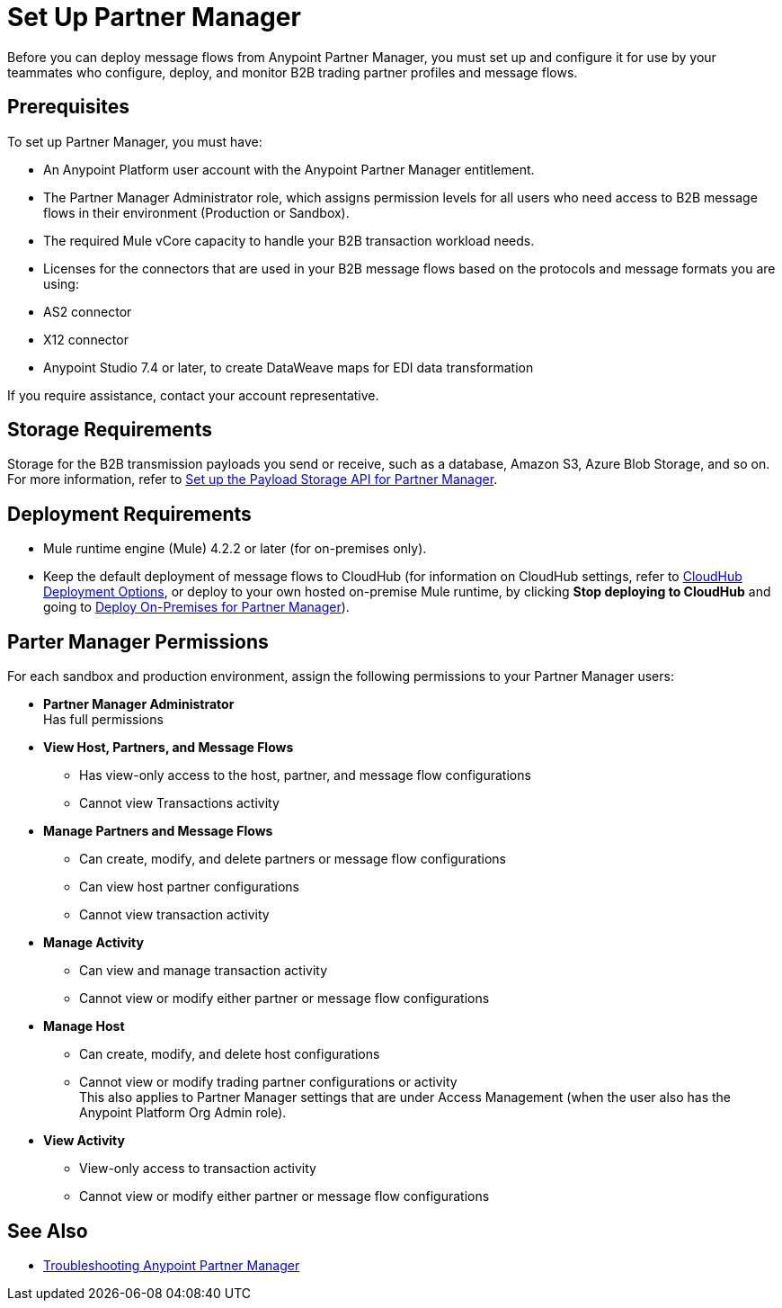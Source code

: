 = Set Up Partner Manager

Before you can deploy message flows from Anypoint Partner Manager, you must set up and configure it for use by your teammates who configure, deploy, and monitor B2B trading partner profiles and message flows.

== Prerequisites

To set up Partner Manager, you must have:

* An Anypoint Platform user account with the Anypoint Partner Manager entitlement.
* The Partner Manager Administrator role, which assigns permission levels for all users who need access to B2B message flows in their environment (Production or  Sandbox).
* The required Mule vCore capacity to handle your B2B transaction workload needs. 
* Licenses for the connectors that are used in your B2B message flows based on the protocols and message formats you are using:
* AS2 connector
* X12 connector
* Anypoint Studio 7.4 or later, to create DataWeave maps for EDI data transformation

If you require assistance, contact your account representative.

== Storage Requirements

Storage for the B2B transmission payloads you send or receive, such as a database, Amazon S3, Azure Blob Storage, and so on. +
For more information, refer to xref:setup-payload-storage-API.adoc[Set up the Payload Storage API for Partner Manager].

== Deployment Requirements

* Mule runtime engine (Mule) 4.2.2 or later (for on-premises only).
* Keep the default deployment of message flows to CloudHub (for information on CloudHub settings, refer to xref:cloudhub-deploy-options.adoc[CloudHub Deployment Options], or deploy to your own hosted on-premise Mule runtime, by clicking *Stop deploying to CloudHub* and going to  xref:deploy-onpremise.adoc[Deploy On-Premises for Partner Manager]).

== Parter Manager Permissions

For each sandbox and production environment, assign the following permissions to your Partner Manager users:

*  *Partner Manager Administrator* +
Has full permissions
* *View Host, Partners, and Message Flows* +
** Has view-only access to the host, partner, and message flow configurations
** Cannot view Transactions activity
* *Manage Partners and Message Flows* +
** Can create, modify, and delete partners or message flow configurations
** Can view host partner configurations
** Cannot view transaction activity
* *Manage Activity* + 
** Can view and manage transaction activity
** Cannot view or modify either partner or message flow configurations
* *Manage Host* +
** Can create, modify, and delete host configurations
** Cannot view or modify trading partner configurations or activity +
This also applies to Partner Manager settings that are under Access Management (when the user also has the Anypoint Platform Org Admin role).
* *View Activity* +
** View-only access to transaction activity
** Cannot view or modify either partner or message flow configurations

== See Also

* xref:troubleshooting.adoc[Troubleshooting Anypoint Partner Manager]
